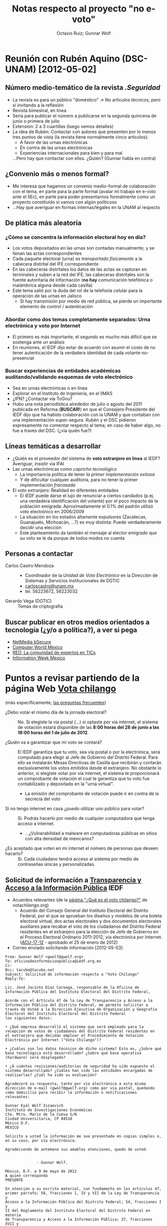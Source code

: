 #+TITLE: Notas respecto al proyecto "no e-voto"
#+AUTHOR: Octavio Ruiz; Gunnar Wolf


* Reunión con Rubén Aquino (DSC-UNAM) [2012-05-02]

** Número medio-temático de la revista /.Seguridad/
 - La revista es para un público "doméstico" → No artículos técnicos,
   pero sí invitando a la reflexión
 - Revista bimestral, en línea
 - Sería para publicar el número a publicarse en la segunda quincena
   de junio o primera de julio
 - Extensión: 2 a 3 cuartillas (luego vemos detalles)
 - La idea de Rubén: Contactar con autores que presenten por lo menos
   tres puntos de vista (la revista tiene normalmente cinco
   artículos):
   - A favor de las urnas electrónicas
   - En contra de las urnas electrónicas
   - Experiencias internacionales para bien y para mal
   ...Pero hay que contactar con ellos. ¿Quién? (Gunnar habla en
   contra)

** ¿Convenio más o menos formal?
 - Me interesa que hagamos un convenio medio-formal de colaboración
   con el tema, en parte para la parte formal (avalar mi trabajo en
   e-voto ante el IIEc), en parte para poder presentarnos formalmente
   como un proyecto constituído si vamos con algún politicoso
 - ...Hay que averiguar en formas internas/legales en la UNAM al
   respecto

** De plática más aleatoria
*** ¿Cómo se concentra la información electoral hoy en día?
 - Los votos depositados en las urnas son contadas manualmente, y se
   llenan las actas correspondientes
 - Cada paquete electoral (urna) es /transportado físicamente/ a la
   cabecera distrital del IFE correspondiente
 - En las cabeceras distritales los datos de las actas se capturan en
   terminales y suben a la red del IFE; las cabeceras distritales son
   la fuente autoritaria de información (*no hay* comunicación
   telefónica o inalámbrica alguna desde cada casilla)
 - Este tema salió por la duda del rol de la telefonía celular para la
   operación de las urnas en Jalisco
   - Si hay transmisión por medio de red pública, se pierde un
     importante elemento de control / autenticación
*** Abordar como dos temas completamente separados: Urna electrónica y voto por Internet
 - El primero es más importante, el segundo es mucho más difícil que
   se sostenga ante un análisis
 - En reuniones, el IEDF dijo estar de acuerdo con asumir el costo de
   no tener autenticación de la verdadera identidad de cada votante
   no-presencial
*** Buscar experiencias de entidades académicas auditando/validando esquemas de voto electrónico
 - Sea en urnas electrónicas o en línea
 - Explorar en el Instituto de Ingeniería, en el IIMAS
 - ¿IPN? ¿Contactar vía ToGnu?
 - Hubo una nota periodística alrededor de julio o agosto del 2011
   publicada en Reforma (*BUSCAR!*) en que el Consejero Presidente del
   IEDF dijo que ha habido colaboración con la UNAM y que contaban con
   una implementación super-segura. Rubén y el DSC pidieron
   expresamente no comentar respecto al tema; en caso de haber algo,
   no fue a través del DSC. (¿vía quién fue?)

** Líneas temáticas a desarrollar
 - ¿Quién es el proveedor del sistema de *voto extranjero en línea* al
   IEDF? Averiguar, insistir vía IFAI
 - Las urnas electrónicas como /capricho tecnológico/
   - La importancia política de tener /la primer implementación
     exitosa/
   - Y de dificultar cualquier auditoría, para no tener la primer
     implementación /fracasada/
 - El voto extranjero: Realidad en diferentes entidades
   - El IEDF puede darse el lujo de renunciar a ciertos candados
     (p.ej. una verdadera identificación del votante) por el poco
     impacto de la población emigrada: Aproximadamente el 0.1% del
     padrón utilizó voto electrónico en 2006/2009
   - La situación en los estados altamente expulsores (Zacatecas,
     Guanajuato, Michoacán, ...?) es muy distinta: Puede
     verdaderamente decidir una elección
   - Este planteamiento da también el mensaje al elector emigrado que
     su voto se le da porque de todos modos no cuenta

** Personas a contactar
 - Carlos Castro Mendoza ::
   - Coordinador de la /Unidad de Voto Electrónico/ en la Dirección de
     Sistemas y Servicios Institucionales de DGTIC
   - [[mailto:carloscastro@unam.mx][carloscastro@unam.mx]]
   - tel. 56223672, 56223032
 - Gerardo Vega (DGTIC) :: Temas de criptografía

** Buscar publicar en otros medios orientados a tecnología (¿y/o a política?), a ver si pega
 - [[http://www.bsecure.com.mx/home/][NetMedia bSecure]]
 - [[http://www.computerworldmexico.mx/][Computer World México]]
 - [[http://www.red.com.mx/][RED: La comunidad de expertos en TICs]]
 - [[http://www.informationweek.com.mx/home/][Information Week Mexico]]

* Puntos a revisar partiendo de la página Web [[http://www.votachilango.org.mx][Vota chilango]]
  (más específicamente, [[http://www.votachilango.org.mx/interiores/preguntas-frecuentes.html][las preguntas frecuentes]])
 - ¿Debo votar el mismo día de la jornada electoral? ::

   No. Si elegiste la vía postal (...) si optaste por vía internet, el
   sistema de votación estará disponible de las *8:00 horas del 28 de
   junio a las 18:00 horas del 1 de julio de 2012*.

 - ¿Quién va a garantizar que mi voto se contará? ::

   El IEDF garantiza que tu voto, sea vía postal o por la electrónica,
   será computado para elegir al Jefe de Gobierno del Distrito
   Federal. Para ello se instalarán Mesas Directivas de Casilla que
   recibirán y contarán exclusivamente los votos emitidos desde el
   extranjero. No obstante lo anterior, si elegiste votar por vía
   internet, el sistema te proporcionará un comprobante de votación el
   cual te garantiza que tu voto fue contabilizado y depositado en la
   "urna virtual".

   - La emisión del comprobante de votación puede ir en contra de la
     secrecía del voto

 - Si no tengo internet en casa ¿puedo utilizar uno público para votar? ::

   Si. Podrás hacerlo por medio de cualquier computadora que tenga
   acceso a internet.

    - ...¿Vulnerabilidad a malware en computadoras públicas en sitios
      con alta densidad de mexicanos?

 - ¿Es aceptado que voten en mi internet el número de personas que deseen hacerlo? ::

   Si. Cada ciudadano tendrá acceso al sistema por medio de contraseñas
   únicas y personalizadas.

** Solicitud de información a [[http://www.iedf.org.mx/index.php/transparencia1][Transparencia y Acceso a la Información Pública]] IEDF

 - Acuerdos relevantes (de la [[http://www.votachilango.org.mx/interiores/que-es-el-voto-chilango.html][página "¿Qué es el voto chilango?"]] de votachilango.org)
   - Acuerdo del Consejo General del Instituto Electoral del Distrito
     Federal, por el que se aprueban los diseños y modelos de una
     boleta electoral virtual, dos actas electorales y dos documentos
     electorales auxiliares para recabar el voto de los ciudadanos del
     Distrito Federal residentes en el extranjero para la elección de
     Jefe de Gobierno en el Proceso Electoral Ordinario 2011-2012, vía
     electrónica por Internet. ([[http://www.votachilango.org.mx/pdf/ACU-017-12.pdf][ACU-17-12]] - aprobado el 25 de enero
     de 2012)

 - Correo enviado solicitando información [2012-05-03]
#+srcname correo_iedf
#+begin_src rfc822
  From: Gunnar Wolf <gwolf@gwolf.org>
  To: oficinadeinformacionpublica@iedf.org.mx
  Cc:
  Bcc: tacvbo@tacvbo.net
  Subject: Solicitud de información respecto a "Voto Chilango"
  Reply-To:

  Lic. José Jacinto Díaz Careaga, responsable de la Oficina de
  Información Pública del Instituto Electoral del Distrito Federal,

  Acorde con el Artículo 47 de la Ley de Transparencia y Acceso a la
  Información Pública del Distrito Federal, me permito solicitar a
  través de Usted a la Dirección Ejecutiva de Organización y Geografía
  Electoral del Instituto Electoral del Distrito Federal
  los siguientes datos:

  • ¿Qué empresa desarrolló el sistema que será empleado para la
  recepción de votos de ciudadanos del Distrito Federal residentes en
  el extranjero que decidan emplear el Procedimiento de Votación
  Electrónica por Internet ("Vota Chilango")?

  • ¿Cuáles son los datos técnicos de dicho sistema? Esto es, ¿Sobre qué
  base tecnológica está desarrollado? ¿Sobre qué base operativa
  (hardware) será desplegado?

  • ¿A cuántas revisiones/auditorías de seguridad ha sido expuesto el
  sistema desarrollado? ¿Cuáles han sido las entidades encargadas de
  realizarlas? ¿Cuál ha sido su evaluación?

  Agradeceré su respuesta, tanto por vía electrónica a esta misma
  dirección de e-mail (gwolf@gwolf.org) como por vía postal, quedando
  como domicilio para recibir la información o notificaciones
  relevantes:

  Gunnar Eyal Wolf Iszaevich
  Instituto de Investigaciones Económicas
  Cto. Mtro. Mario de la Cueva S/N
  Ciudad Universitaria, CP 04510
  México D.F.
  MÉXICO

  Solicito a usted la información me sea presentada en copias simples o,
  en su caso, por vía electrónica.

  Agradeciendo de antemano sus amables atenciones, quedo de usted.


                - Gunnar Wolf.
#+end_src

#+srcname respuesta_iedf_3300000033112
#+begin_src rfc822
México, D.F. a 9 de mayo de 2012
A quien corresponda
PRESENTE

En atención a su escrito material, con fundamento en los artículos 47,
primer párrafo; 58, fracciones I, IV y VII de la Ley de Transparencia y
Acceso a la Información Pública del Distrito Federal; 54, fracciones I y
II del Reglamento del Instituto Electoral del Distrito Federal en materia
de Transparencia y Acceso a la Información Pública; 37, fracciones XVII y
XVIII del Reglamento Interior del Instituto Electoral del Distrito
Federal; numeral 5.3, párrafos primero y segundo del Manual de la Oficina
de Información Pública del Instituto Electoral del Distrito Federal y
numerales 3, fracción I; 4 y 8, párrafo primero y fracciones I y II, de
los LINEAMIENTOS PARA LA GESTIÓN DE SOLICITUDES DE INFORMACIÓN PÚBLICA Y
DE DATOS PERSONALES A TRAVÉS DEL SISTEMA INFOMEX DEL DISTRITO FEDERAL; por
este medio me permito informar a usted que su solicitud de información
quedó debidamente registrada en el Sistema Electrónico INFOMEX, con el
número de folio 3300000033112, emitiéndose el “Acuse de recibo de
solicitud de acceso a la información pública” mismo que anexo al presente.



Por otra parte, comedidamente le solicito acuse de recibo del presente.

Atentamente

Oficina de Información Pública del Instituto Electoral del Distrito
Federal
Calle Huizaches número 25, planta baja, Colonia Rancho Los Colorines,
Delegación Tlalpan, México, D.F., C.P. 14386, teléfono: 54 83 38 00,
extensión 4725

#+end_src

Archivo en cuestión: [[./tramites/info_iedf/3300000033112.pdf]]

#+srcname correo_ana_bertha_guzman
#+begin_src rfc822
From: Gunnar Wolf <gwolf@gwolf.org>
To: Ana Bertha Guzmán Alatorre <anabertha.guzman@congresojal.gob.mx>
Cc:
Bcc: tacvbo@tacvbo.net
Subject: Problemáticas del voto electrónico
Reply-To:

Diputada Ana Bertha Guzmán,

Si bien yo no soy habitante siquiera del Estado para el cual usted es
representante, soy un mexicano preocupado por lo que veo que está
ocurriendo. Me tomo la libertad de escribirle motivado por lo
publicado el pasado día 25 de abril por La Jornada de Jalisco:

http://www.lajornadajalisco.com.mx/2012/04/25/piden-suspender-voto-electronico-si-hay-dudas-de-su-confiabilidad/

y muy específicamente, el primer párrafo:

    Si existe “la menor duda” en la confiabilidad de la urna
    electrónica que se utilizará en Jalisco durante la contienda
    constitucional del 1 de julio próximo, ésta deberá ser retirada y
    el proceso electoral tendrá que efectuarse de manera tradicional,
    expresó ayer la presidente de la Comisión de Asuntos Electorales
    en el Congreso del Estado, la priísta Ana Bertha Guzmán Alatorre.

Llama en especial a mi atención el contacto con usted en su calidad de
Presidenta de la Comisión de Asuntos Electorales y Vocal de la
Comisión de Ciencia y Tecnología.

Mi área de ocupación profesional es el desarrollo y administración de
sistemas, y he enfocado mi trabajo a la seguridad en línea. En los
últimos años, he escrito algunos artículos que recogen las
experiencias y los análisis que diversos académicos han hecho de las
diversas modalidades en que podría desplegarse el voto electrónico, y
la conclusión casi unánime de los expertos en seguridad es lapidaria:
No existe, ni puede existir, una implementación confiable. En caso de
que le interese explorar el por qué de esta afirmación que hago, le
dejo ligas a los artículos y capítulos de libro que he publicado al
respecto:

   • Artículo de divulgación "Voto Electrónico", publicado en la
     edición de febrero del 2010 de la revista mexicana "Software
     Gurú"
     http://gwolf.org/files/1002_voto_electronico.html

   • Capítulo "Voto electrónico: ¿Quién tiene realmente la decisión?"
     del libro "Construcción Colaborativa del Conocimiento" (UNAM,
     2011)
     http://seminario.edusol.info/pdf/seco3_apend3.pdf

En caso de que no fuera suficientemente preocupante la implementación
en el Estado de Jalisco de urnas electrónicas, provistas por una
empresa completamente desconocida, que no han sido auditadas aún por
ningún equipo de expertos en seguridad en cómputo, me resulta
sencillamente alarmante el que éstas, además, requieran de
conectividad inalámbrica (a través de las redes celulares) para el
envío de información a las cabeceras distritales del IEPC (¿qué
información estarán enviando, de qué manera, cómo se certifica dicha
información al ser recibida?)

El potencial de daño a la democracia estatal y nacional si estas
tecnología es adoptada es muy alto, mucho más si tomamos en cuenta
que, dado que en la presente elección sólo se implementarán en cerca
del 10% de las casillas, pero el objetivo expreso y claro es tomarlo
como piloto para llegar a un 100% a futuro.

Su voz cauta y cuidadosa me resulta inusual en el actual entorno.
Espero poder ayudar a que no se tomen decisiones como esta meramente
por la moda o por la percepción de que toda tecnificación es
positiva.

Mucho le agradeceré su respuesta a mi comunicación. Me pongo a sus
órdenes para cualquier asunto relacionado.
#+end_src
